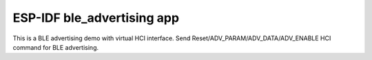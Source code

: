 ESP-IDF ble_advertising app
===========================

This is a BLE advertising demo with virtual HCI interface. 
Send Reset/ADV_PARAM/ADV_DATA/ADV_ENABLE HCI command for BLE advertising.


